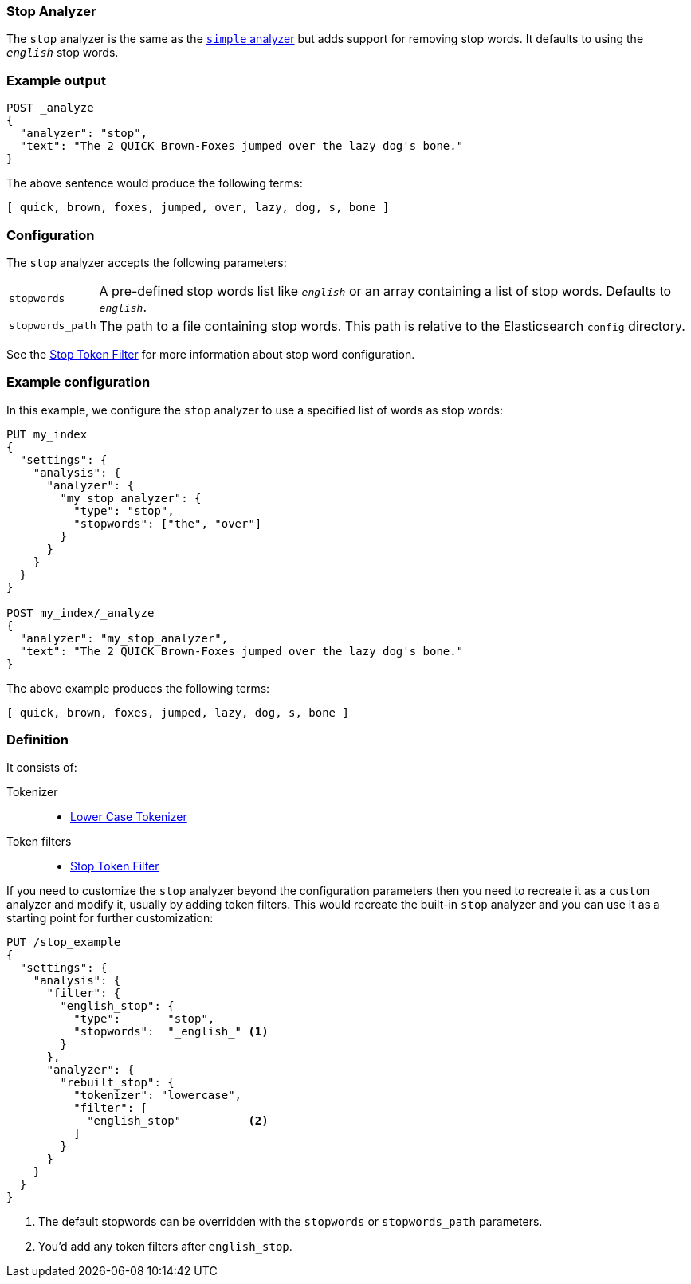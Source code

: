 [[analysis-stop-analyzer]]
=== Stop Analyzer

The `stop` analyzer is the same as the <<analysis-simple-analyzer,`simple` analyzer>>
but adds support for removing stop words.  It defaults to using the
`_english_` stop words.

[float]
=== Example output

[source,js]
---------------------------
POST _analyze
{
  "analyzer": "stop",
  "text": "The 2 QUICK Brown-Foxes jumped over the lazy dog's bone."
}
---------------------------
// CONSOLE

/////////////////////

[source,console-result]
----------------------------
{
  "tokens": [
    {
      "token": "quick",
      "start_offset": 6,
      "end_offset": 11,
      "type": "word",
      "position": 1
    },
    {
      "token": "brown",
      "start_offset": 12,
      "end_offset": 17,
      "type": "word",
      "position": 2
    },
    {
      "token": "foxes",
      "start_offset": 18,
      "end_offset": 23,
      "type": "word",
      "position": 3
    },
    {
      "token": "jumped",
      "start_offset": 24,
      "end_offset": 30,
      "type": "word",
      "position": 4
    },
    {
      "token": "over",
      "start_offset": 31,
      "end_offset": 35,
      "type": "word",
      "position": 5
    },
    {
      "token": "lazy",
      "start_offset": 40,
      "end_offset": 44,
      "type": "word",
      "position": 7
    },
    {
      "token": "dog",
      "start_offset": 45,
      "end_offset": 48,
      "type": "word",
      "position": 8
    },
    {
      "token": "s",
      "start_offset": 49,
      "end_offset": 50,
      "type": "word",
      "position": 9
    },
    {
      "token": "bone",
      "start_offset": 51,
      "end_offset": 55,
      "type": "word",
      "position": 10
    }
  ]
}
----------------------------

/////////////////////


The above sentence would produce the following terms:

[source,text]
---------------------------
[ quick, brown, foxes, jumped, over, lazy, dog, s, bone ]
---------------------------

[float]
=== Configuration

The `stop` analyzer accepts the following parameters:

[horizontal]
`stopwords`::

    A pre-defined stop words list like `_english_` or an array  containing a
    list of stop words.  Defaults to `_english_`.

`stopwords_path`::

    The path to a file containing stop words. This path is relative to the
    Elasticsearch `config` directory.


See the <<analysis-stop-tokenfilter,Stop Token Filter>> for more information
about stop word configuration.

[float]
=== Example configuration

In this example, we configure the `stop` analyzer to use a specified list of
words as stop words:

[source,js]
----------------------------
PUT my_index
{
  "settings": {
    "analysis": {
      "analyzer": {
        "my_stop_analyzer": {
          "type": "stop",
          "stopwords": ["the", "over"]
        }
      }
    }
  }
}

POST my_index/_analyze
{
  "analyzer": "my_stop_analyzer",
  "text": "The 2 QUICK Brown-Foxes jumped over the lazy dog's bone."
}
----------------------------
// CONSOLE

/////////////////////

[source,console-result]
----------------------------
{
  "tokens": [
    {
      "token": "quick",
      "start_offset": 6,
      "end_offset": 11,
      "type": "word",
      "position": 1
    },
    {
      "token": "brown",
      "start_offset": 12,
      "end_offset": 17,
      "type": "word",
      "position": 2
    },
    {
      "token": "foxes",
      "start_offset": 18,
      "end_offset": 23,
      "type": "word",
      "position": 3
    },
    {
      "token": "jumped",
      "start_offset": 24,
      "end_offset": 30,
      "type": "word",
      "position": 4
    },
    {
      "token": "lazy",
      "start_offset": 40,
      "end_offset": 44,
      "type": "word",
      "position": 7
    },
    {
      "token": "dog",
      "start_offset": 45,
      "end_offset": 48,
      "type": "word",
      "position": 8
    },
    {
      "token": "s",
      "start_offset": 49,
      "end_offset": 50,
      "type": "word",
      "position": 9
    },
    {
      "token": "bone",
      "start_offset": 51,
      "end_offset": 55,
      "type": "word",
      "position": 10
    }
  ]
}
----------------------------

/////////////////////


The above example produces the following terms:

[source,text]
---------------------------
[ quick, brown, foxes, jumped, lazy, dog, s, bone ]
---------------------------

[float]
=== Definition

It consists of:

Tokenizer::
* <<analysis-lowercase-tokenizer,Lower Case Tokenizer>>

Token filters::
* <<analysis-stop-tokenfilter,Stop Token Filter>>

If you need to customize the `stop` analyzer beyond the configuration
parameters then you need to recreate it as a `custom` analyzer and modify
it, usually by adding token filters. This would recreate the built-in
`stop` analyzer and you can use it as a starting point for further
customization:

[source,js]
----------------------------------------------------
PUT /stop_example
{
  "settings": {
    "analysis": {
      "filter": {
        "english_stop": {
          "type":       "stop",
          "stopwords":  "_english_" <1>
        }
      },
      "analyzer": {
        "rebuilt_stop": {
          "tokenizer": "lowercase",
          "filter": [
            "english_stop"          <2>
          ]
        }
      }
    }
  }
}
----------------------------------------------------
// CONSOLE
// TEST[s/\n$/\nstartyaml\n  - compare_analyzers: {index: stop_example, first: stop, second: rebuilt_stop}\nendyaml\n/]
<1> The default stopwords can be overridden with the `stopwords`
    or `stopwords_path` parameters.
<2> You'd add any token filters after `english_stop`.
